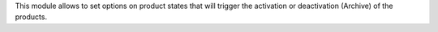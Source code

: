 This module allows to set options on product states that will trigger
the activation or deactivation (Archive) of the products.
